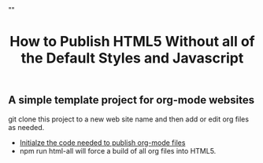 # -*- org-confirm-babel-evaluate: nil; -*-
#+TITLE: How to Publish HTML5 Without all of the Default Styles and Javascript
#+HTML_HEAD: "<link rel='stylesheet' type='text/css' href='../css/org-mode.css'>"

** A simple template project for org-mode websites
git clone this project to a new web site name and then add or edit org files as needed.

- [[file:publish-project.org::*Initialze%20the%20code%20needed%20to%20publish%20org-mode%20files][Initialze the code needed to publish org-mode files]] 
- npm run html-all will force a build of all org files into HTML5.
